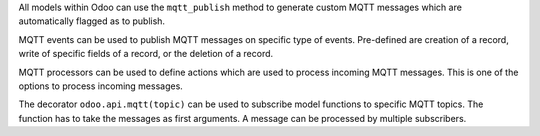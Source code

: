 All models within Odoo can use the ``mqtt_publish`` method to generate custom MQTT messages which are automatically flagged as to publish.

MQTT events can be used to publish MQTT messages on specific type of events. Pre-defined are creation of a record, write of specific fields of a record, or the deletion of a record.

MQTT processors can be used to define actions which are used to process incoming MQTT messages. This is one of the options to process incoming messages.

The decorator ``odoo.api.mqtt(topic)`` can be used to subscribe model functions to specific MQTT topics. The function has to take the messages as first arguments. A message can be processed by multiple subscribers.
